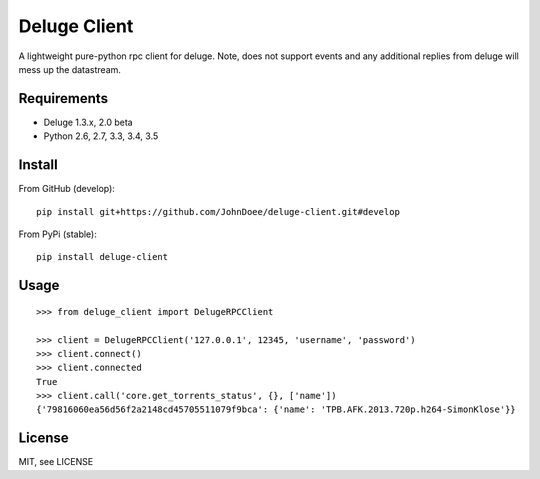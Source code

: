 Deluge Client
=============

A lightweight pure-python rpc client for deluge.
Note, does not support events and any additional replies from deluge will mess up the datastream.

Requirements
------------

- Deluge 1.3.x, 2.0 beta
- Python 2.6, 2.7, 3.3, 3.4, 3.5

Install
-------

From GitHub (develop):
::

    pip install git+https://github.com/JohnDoee/deluge-client.git#develop

From PyPi (stable):
::

    pip install deluge-client

Usage
-----
::

    >>> from deluge_client import DelugeRPCClient

    >>> client = DelugeRPCClient('127.0.0.1', 12345, 'username', 'password')
    >>> client.connect()
    >>> client.connected
    True
    >>> client.call('core.get_torrents_status', {}, ['name'])
    {'79816060ea56d56f2a2148cd45705511079f9bca': {'name': 'TPB.AFK.2013.720p.h264-SimonKlose'}}

License
-------

MIT, see LICENSE


